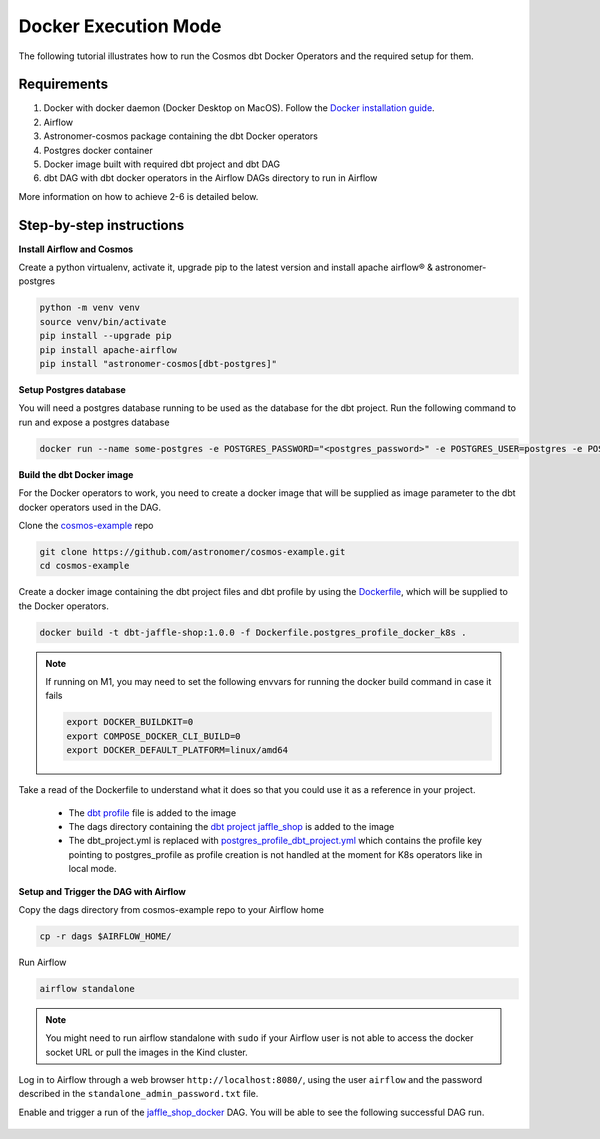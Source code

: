 .. _docker:

Docker Execution Mode
========================================

The following tutorial illustrates how to run the Cosmos dbt Docker Operators and the required setup for them.

Requirements
++++++++++++

1. Docker with docker daemon (Docker Desktop on MacOS). Follow the `Docker installation guide <https://docs.docker.com/engine/install/>`_.
2. Airflow
3. Astronomer-cosmos package containing the dbt Docker operators
4. Postgres docker container
5. Docker image built with required dbt project and dbt DAG
6. dbt DAG with dbt docker operators in the Airflow DAGs directory to run in Airflow

More information on how to achieve 2-6 is detailed below.

Step-by-step instructions
+++++++++++++++++++++++++

**Install Airflow and Cosmos**

Create a python virtualenv, activate it, upgrade pip to the latest version and install apache airflow® & astronomer-postgres

.. code-block:: bash

    python -m venv venv
    source venv/bin/activate
    pip install --upgrade pip
    pip install apache-airflow
    pip install "astronomer-cosmos[dbt-postgres]"

**Setup Postgres database**

You will need a postgres database running to be used as the database for the dbt project. Run the following command to run and expose a postgres database

.. code-block:: bash

    docker run --name some-postgres -e POSTGRES_PASSWORD="<postgres_password>" -e POSTGRES_USER=postgres -e POSTGRES_DB=postgres -p5432:5432 -d postgres

**Build the dbt Docker image**

For the Docker operators to work, you need to create a docker image that will be supplied as image parameter to the dbt docker operators used in the DAG.

Clone the `cosmos-example <https://github.com/astronomer/cosmos-example.git>`_ repo

.. code-block:: bash

    git clone https://github.com/astronomer/cosmos-example.git
    cd cosmos-example

Create a docker image containing the dbt project files and dbt profile by using the `Dockerfile <https://github.com/astronomer/cosmos-example/blob/main/Dockerfile.postgres_profile_docker_k8s>`_, which will be supplied to the Docker operators.

.. code-block:: bash

    docker build -t dbt-jaffle-shop:1.0.0 -f Dockerfile.postgres_profile_docker_k8s .

.. note::

    If running on M1, you may need to set the following envvars for running the docker build command in case it fails

    .. code-block:: bash

        export DOCKER_BUILDKIT=0
        export COMPOSE_DOCKER_CLI_BUILD=0
        export DOCKER_DEFAULT_PLATFORM=linux/amd64

Take a read of the Dockerfile to understand what it does so that you could use it as a reference in your project.

    - The `dbt profile <https://github.com/astronomer/cosmos-example/blob/main/example_postgres_profile.yml>`_ file is added to the image
    - The dags directory containing the `dbt project jaffle_shop <https://github.com/astronomer/cosmos-example/tree/main/dags/dbt/jaffle_shop>`_ is added to the image
    - The dbt_project.yml is replaced with `postgres_profile_dbt_project.yml <https://github.com/astronomer/cosmos-example/blob/main/postgres_profile_dbt_project.yml>`_ which contains the profile key pointing to postgres_profile as profile creation is not handled at the moment for K8s operators like in local mode.

**Setup and Trigger the DAG with Airflow**

Copy the dags directory from cosmos-example repo to your Airflow home

.. code-block:: bash

    cp -r dags $AIRFLOW_HOME/

Run Airflow

.. code-block:: bash

    airflow standalone

.. note::

    You might need to run airflow standalone with ``sudo`` if your Airflow user is not able to access the docker socket URL or pull the images in the Kind cluster.

Log in to Airflow through a web browser ``http://localhost:8080/``, using the user ``airflow`` and the password described in the ``standalone_admin_password.txt`` file.

Enable and trigger a run of the `jaffle_shop_docker <https://github.com/astronomer/cosmos-example/blob/main/dags/jaffle_shop_docker.py>`_ DAG. You will be able to see the following successful DAG run.

.. figure:: https://github.com/astronomer/astronomer-cosmos/raw/main/docs/_static/jaffle_shop_docker_dag_run.png
    :width: 800
